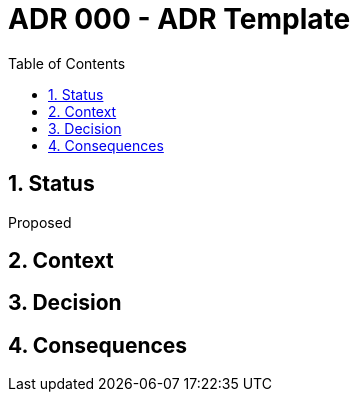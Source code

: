 = ADR 000 - ADR Template
:sectnums:
:toc: left

// ADR: Architectural Decision Record
//
// https://bool.dev/blog/detail/architecture-documentation-best-practice

== Status

//  Proposed, Accepted, Rejected, Deprecated, Superseded,

Proposed

== Context

== Decision

== Consequences

